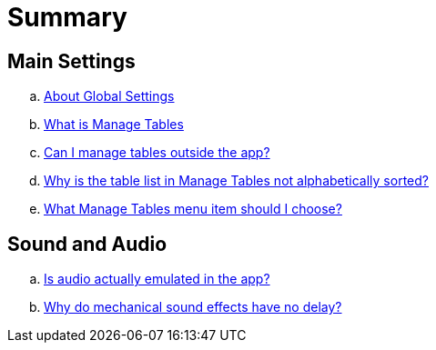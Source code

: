= Summary

== Main Settings

.. link:settings_main/about_global_settings.adoc[About Global Settings]
.. link:settings_main/what_is_manage_tables.adoc[What is Manage Tables]
.. link:settings_main/manage_tables_outside_the_app.adoc[Can I manage tables outside the app?]
.. link:settings_main/table_list_manage_tables_not_alpha_sorted.adoc[Why is the table list in Manage Tables not alphabetically sorted?]
.. link:settings_main/manage_tables_which_option.adoc[What Manage Tables menu item should I choose?]

== Sound and Audio

.. link:sound/is_audio_emulated.adoc[Is audio actually emulated in the app?]
.. link:sound/sound_effects_have_no_delay.adoc[Why do mechanical sound effects have no delay?]

